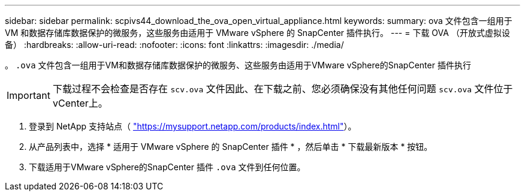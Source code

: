---
sidebar: sidebar 
permalink: scpivs44_download_the_ova_open_virtual_appliance.html 
keywords:  
summary: ova 文件包含一组用于 VM 和数据存储库数据保护的微服务，这些服务由适用于 VMware vSphere 的 SnapCenter 插件执行。 
---
= 下载 OVA （开放式虚拟设备）
:hardbreaks:
:allow-uri-read: 
:nofooter: 
:icons: font
:linkattrs: 
:imagesdir: ./media/


[role="lead"]
。 `.ova` 文件包含一组用于VM和数据存储库数据保护的微服务、这些服务由适用于VMware vSphere的SnapCenter 插件执行


IMPORTANT: 下载过程不会检查是否存在 `scv.ova` 文件因此、在下载之前、您必须确保没有其他任何问题 `scv.ova` 文件位于vCenter上。

. 登录到 NetApp 支持站点（ https://mysupport.netapp.com/products/index.html["https://mysupport.netapp.com/products/index.html"^]）。
. 从产品列表中，选择 * 适用于 VMware vSphere 的 SnapCenter 插件 * ，然后单击 * 下载最新版本 * 按钮。
. 下载适用于VMware vSphere的SnapCenter 插件 `.ova` 文件到任何位置。

